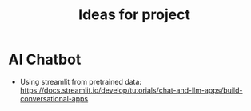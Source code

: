 #+title: Ideas for project

* AI Chatbot
- Using streamlit from pretrained data: https://docs.streamlit.io/develop/tutorials/chat-and-llm-apps/build-conversational-apps 
